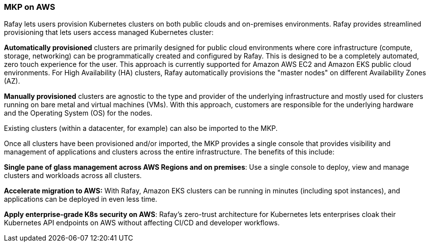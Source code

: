// Replace the content in <>
// Briefly describe the software. Use consistent and clear branding. 
// Include the benefits of using the software on AWS, and provide details on usage scenarios.

=== MKP on AWS

Rafay lets users provision Kubernetes clusters on both public clouds and on-premises environments. Rafay provides streamlined provisioning that lets users access managed Kubernetes cluster:

*Automatically provisioned* clusters are primarily designed for public cloud environments where core infrastructure (compute, storage, networking) can be programmatically created and configured by Rafay. This is designed to be a completely automated, zero touch experience for the user. This approach is currently supported for Amazon AWS EC2 and Amazon EKS public cloud environments. For High Availability (HA) clusters, Rafay automatically provisions the "master nodes" on different Availability Zones (AZ).

*Manually provisioned* clusters are agnostic to the type and provider of the underlying infrastructure and mostly used for clusters running on bare metal and virtual machines (VMs). With this approach, customers are responsible for the underlying hardware and the Operating System (OS) for the nodes.

Existing clusters (within a datacenter, for example) can also be imported to the MKP.

Once all clusters have been provisioned and/or imported, the MKP provides a single console that provides visibility and management of applications and clusters across the entire infrastructure. The benefits of this include:

*Single pane of glass management across AWS Regions and on premises*: Use a single console to deploy, view and manage clusters and workloads across all clusters.

*Accelerate migration to AWS:* With Rafay, Amazon EKS clusters can be running in minutes (including spot instances), and applications can be deployed in even less time.

*Apply enterprise-grade K8s security on AWS*: Rafay’s zero-trust architecture for Kubernetes lets enterprises  cloak their Kubernetes API endpoints on AWS without affecting CI/CD and developer workflows.

